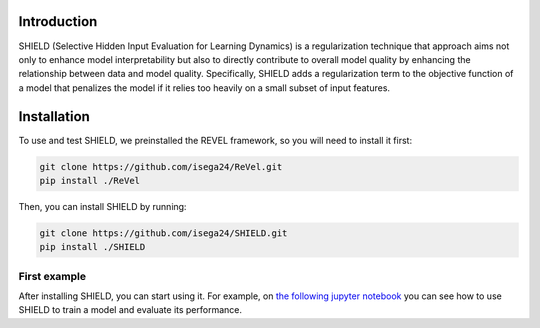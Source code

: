 Introduction
=================================

SHIELD (Selective Hidden Input Evaluation for Learning Dynamics) is a regularization 
technique that approach aims not only to enhance model interpretability but also to 
directly contribute to overall model quality by enhancing the relationship between 
data and model quality. Specifically, SHIELD adds a regularization term to the
objective function of a model that penalizes the model if it relies too heavily on
a small subset of input features.

Installation
=================================

To use and test SHIELD, we preinstalled the REVEL framework, so you will need to install it first:

.. code-block:: bash

    git clone https://github.com/isega24/ReVel.git
    pip install ./ReVel

Then, you can install SHIELD by running:

.. code-block:: bash

    git clone https://github.com/isega24/SHIELD.git
    pip install ./SHIELD

First example
---------------------------------

After installing SHIELD, you can start using it. For example, on 
`the following jupyter notebook`_ you can see how to use SHIELD to train a model and
evaluate its performance.

.. _the following jupyter notebook: notebooks/SHIELD_example.ipynb